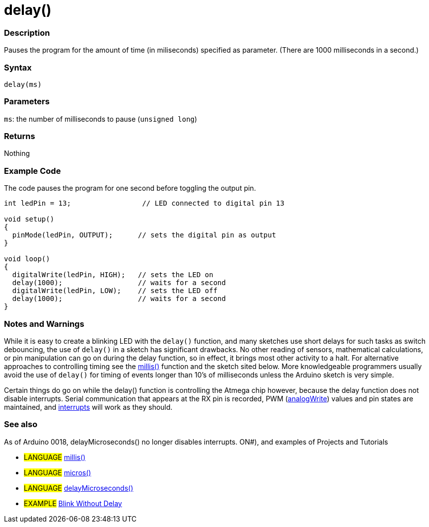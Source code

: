 :source-highlighter: pygments
:pygments-style: arduino



= delay()


// OVERVIEW SECTION STARTS
[#overview]
--

[float]
=== Description
Pauses the program for the amount of time (in miliseconds) specified as parameter. (There are 1000 milliseconds in a second.)
[%hardbreaks]


[float]
=== Syntax
`delay(ms)`


[float]
=== Parameters
`ms`: the number of milliseconds to pause (`unsigned long`) 

[float]
=== Returns
Nothing

--
// OVERVIEW SECTION ENDS




// HOW TO USE SECTION STARTS
[#howtouse]
--

[float]
=== Example Code
// Describe what the example code is all about and add relevant code   ►►►►► THIS SECTION IS MANDATORY ◄◄◄◄◄
The code pauses the program for one second before toggling the output pin.

[source,arduino]
----
int ledPin = 13;                 // LED connected to digital pin 13

void setup()
{
  pinMode(ledPin, OUTPUT);      // sets the digital pin as output
}

void loop()
{
  digitalWrite(ledPin, HIGH);   // sets the LED on
  delay(1000);                  // waits for a second
  digitalWrite(ledPin, LOW);    // sets the LED off
  delay(1000);                  // waits for a second
}
----
[%hardbreaks]

[float]
=== Notes and Warnings
While it is easy to create a blinking LED with the `delay()` function, and many sketches use short delays for such tasks as switch debouncing, the use of `delay()` in a sketch has significant drawbacks. No other reading of sensors, mathematical calculations, or pin manipulation can go on during the delay function, so in effect, it brings most other activity to a halt. For alternative approaches to controlling timing see the link:../millis[millis()] function and the sketch sited below. More knowledgeable programmers usually avoid the use of `delay()` for timing of events longer than 10's of milliseconds unless the Arduino sketch is very simple.

Certain things do go on while the delay() function is controlling the Atmega chip however, because the delay function does not disable interrupts. Serial communication that appears at the RX pin is recorded, PWM (link:../analogWrite[analogWrite]) values and pin states are maintained, and link:../attachInterrupt[interrupts] will work as they should.
[%hardbreaks]

[float]
=== See also
// Link relevant content by category, such as other Reference terms (please add the tag #LANGUAGE#),
// definitions (please add the tag #DEFINITIThis function works very accurately in the range 3 microseconds and up. We cannot assure that delayMicroseconds will perform precisely for smaller delay-times.

As of Arduino 0018, delayMicroseconds() no longer disables interrupts. ON#), and examples of Projects and Tutorials
// (please add the tag #EXAMPLE#)  ►►►►► THIS SECTION IS MANDATORY ◄◄◄◄◄
[role="language"]
* #LANGUAGE# link:../millis[millis()] +
* #LANGUAGE# link:../micros[micros()] +
* #LANGUAGE# link:../delayMicroseconds[delayMicroseconds()]

[role="example"]
* #EXAMPLE# http://arduino.cc/en/Tutorial/BlinkWithoutDelay[Blink Without Delay]

--
// HOW TO USE SECTION ENDS
